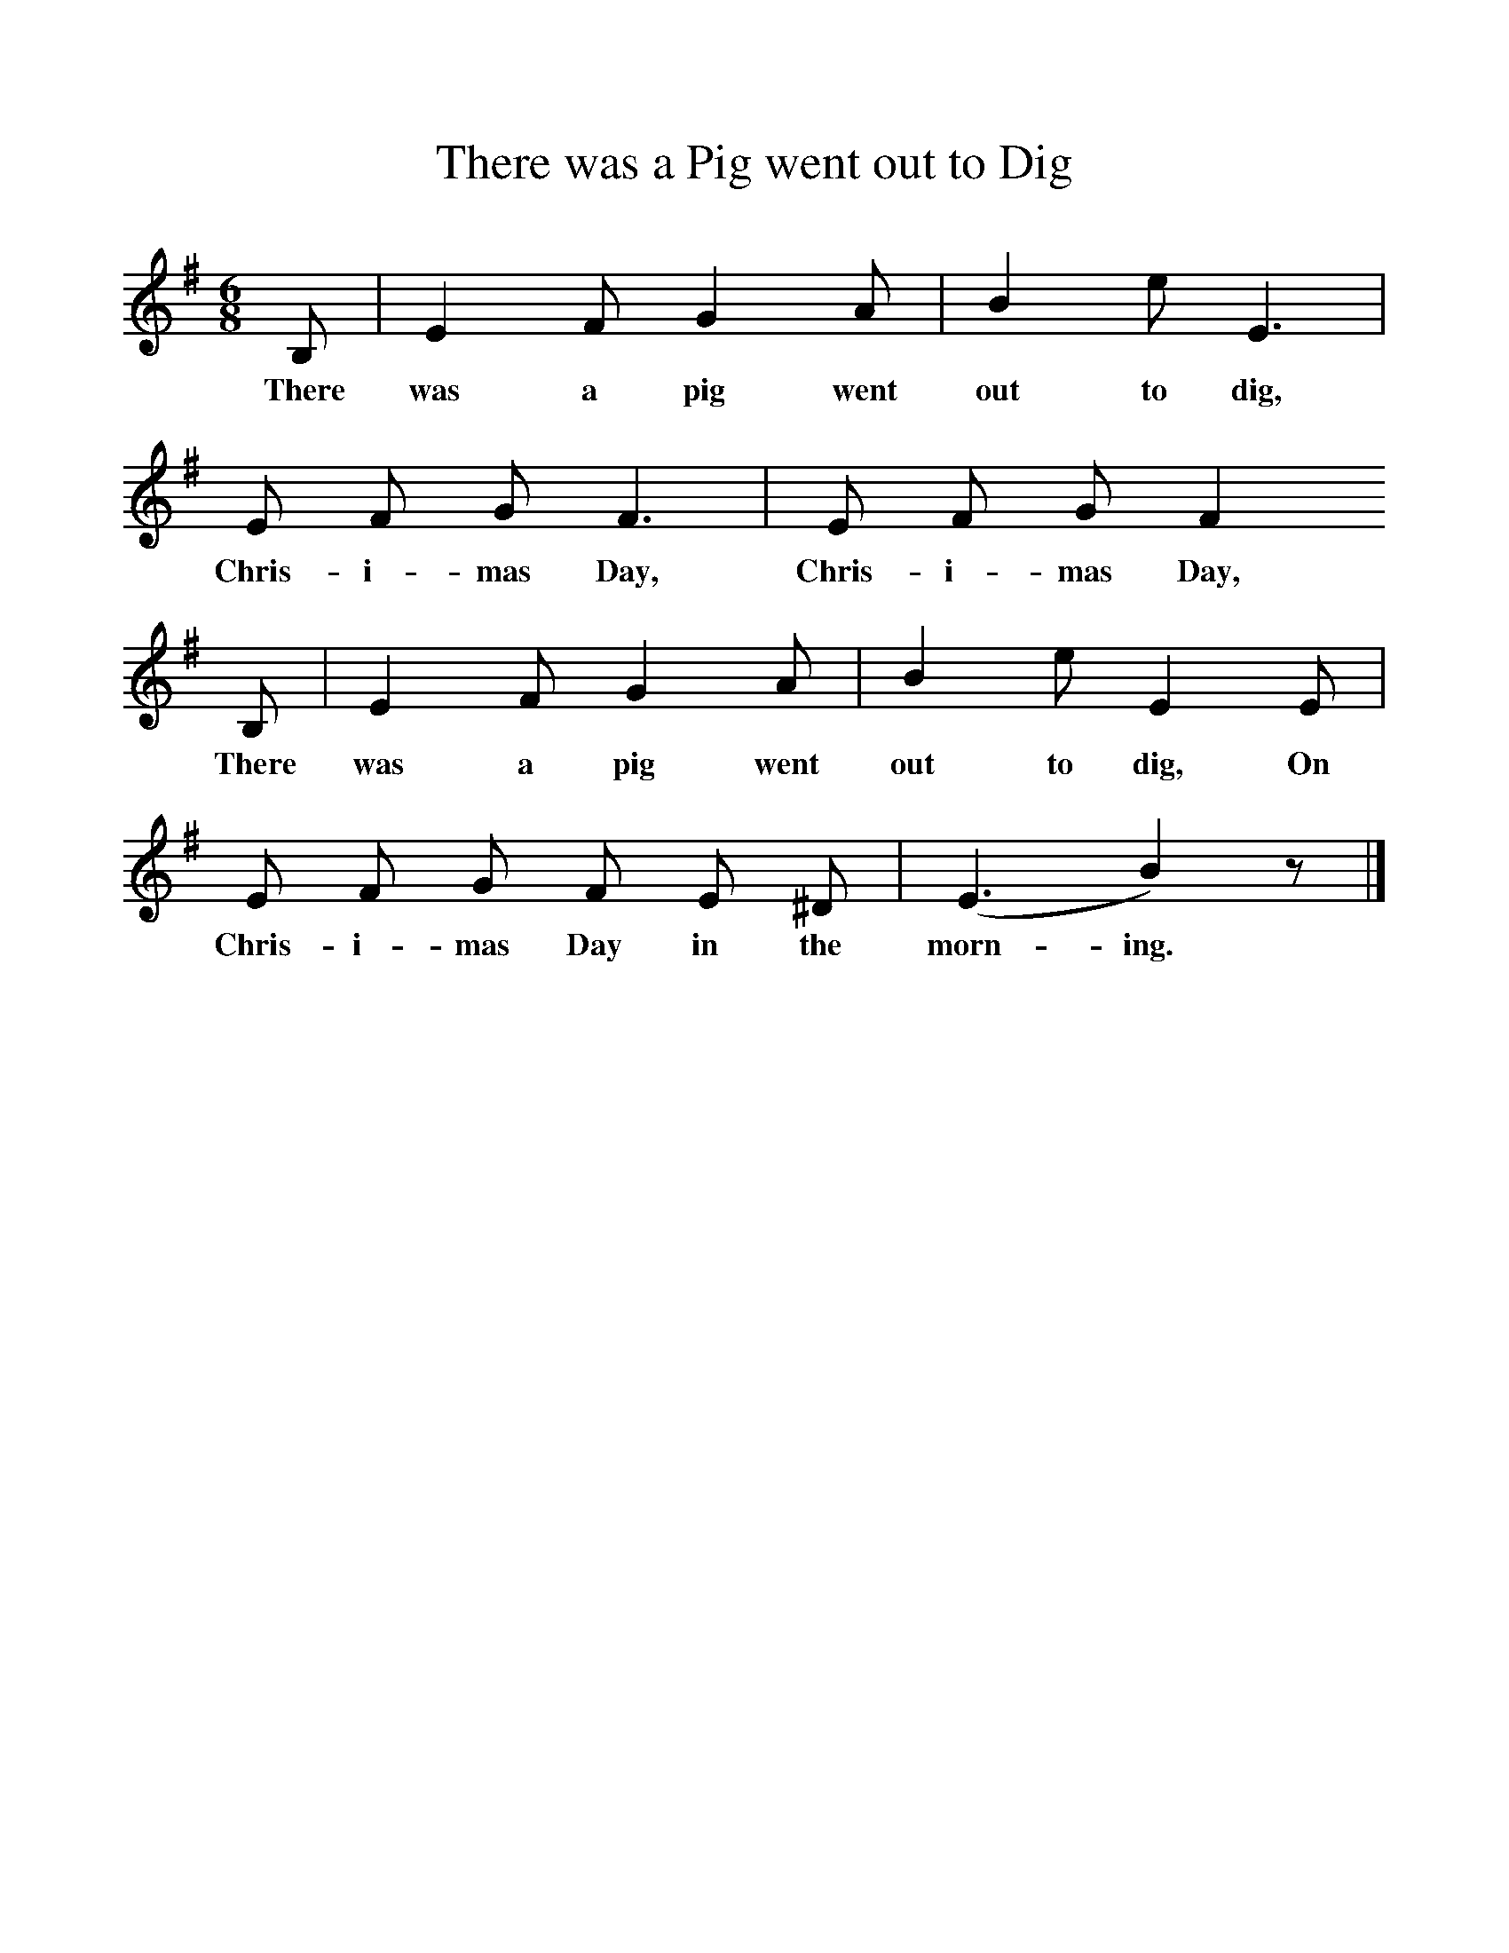 %%scale 1
X:1     %Music
T:There was a Pig went out to Dig
B:Broadwood, Lucy, 1893, English County Songs, Leadenhall Press, London
N:Lancashire. Words and tune from Miss M. H. Mason's <I>Nursery Rhymes and Country Songs.
M:6/8     %Meter
L:1/8     %
K:G
B, |E2 F G2 A |B2 e E3 |E F G F3 | E F G F2
w:There was a pig went out to dig, Chris-i-mas Day, Chris-i-mas Day,
 B, |E2 F G2 A |B2 e E2 E |E F G F E ^D | (E3 B2) z |]
w: There was a pig went out to dig, On Chris-i-mas Day in the morn-ing. 